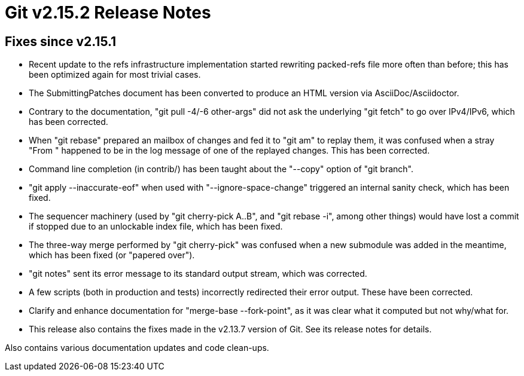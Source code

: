 Git v2.15.2 Release Notes
=========================

Fixes since v2.15.1
-------------------

 * Recent update to the refs infrastructure implementation started
   rewriting packed-refs file more often than before; this has been
   optimized again for most trivial cases.

 * The SubmittingPatches document has been converted to produce an
   HTML version via AsciiDoc/Asciidoctor.

 * Contrary to the documentation, "git pull -4/-6 other-args" did not
   ask the underlying "git fetch" to go over IPv4/IPv6, which has been
   corrected.

 * When "git rebase" prepared an mailbox of changes and fed it to "git
   am" to replay them, it was confused when a stray "From " happened
   to be in the log message of one of the replayed changes.  This has
   been corrected.

 * Command line completion (in contrib/) has been taught about the
   "--copy" option of "git branch".

 * "git apply --inaccurate-eof" when used with "--ignore-space-change"
   triggered an internal sanity check, which has been fixed.

 * The sequencer machinery (used by "git cherry-pick A..B", and "git
   rebase -i", among other things) would have lost a commit if stopped
   due to an unlockable index file, which has been fixed.

 * The three-way merge performed by "git cherry-pick" was confused
   when a new submodule was added in the meantime, which has been
   fixed (or "papered over").

 * "git notes" sent its error message to its standard output stream,
   which was corrected.

 * A few scripts (both in production and tests) incorrectly redirected
   their error output.  These have been corrected.

 * Clarify and enhance documentation for "merge-base --fork-point", as
   it was clear what it computed but not why/what for.

 * This release also contains the fixes made in the v2.13.7 version of
   Git.  See its release notes for details.


Also contains various documentation updates and code clean-ups.
